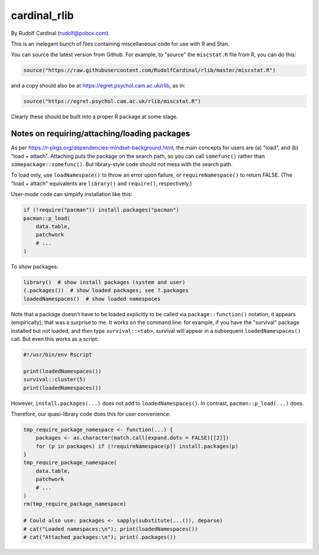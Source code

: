 cardinal_rlib
=============

By Rudolf Cardinal (rudolf@pobox.com).

This is an inelegant bunch of files containing miscellaneous code for use with
R and Stan.

You can source the latest version from Github. For example, to "source" the
``miscstat.R`` file from R, you can do this:

.. code-block:: R

    source("https://raw.githubusercontent.com/RudolfCardinal/rlib/master/miscstat.R")

and a copy should also be at https://egret.psychol.cam.ac.uk/rlib, as in:

.. code-block:: R

    source("https://egret.psychol.cam.ac.uk/rlib/miscstat.R")

Clearly these should be built into a proper R package at some stage.


Notes on requiring/attaching/loading packages
---------------------------------------------

As per https://r-pkgs.org/dependencies-mindset-background.html, the main
concepts for users are (a) "load", and (b) "load + attach". Attaching puts the
package on the search path, so you can call ``somefunc()`` rather than
``somepackage::somefunc()``. But library-style code should not mess with the
search path.

To load only, use ``loadNamespace()`` to throw an error upon failure, or
``requireNamespace()`` to return FALSE. (The "load + attach" equivalents are
``library()`` and ``require()``, respectively.)

User-mode code can simplify installation like this:

.. code-block:: R

    if (!require("pacman")) install.packages("pacman")
    pacman::p_load(
        data.table,
        patchwork
        # ...
    )

To show packages:

.. code-block:: R

    library()  # show install packages (system and user)
    (.packages())  # show loaded packages; see ?.packages
    loadedNamespaces()  # show loaded namespaces

Note that a package doesn't have to be loaded explicitly to be called via
``package::function()`` notation, it appears (empirically); that was a surprise
to me. It works on the command line: for example, if you have the "survival"
package installed but not loaded, and then type ``survival::<tab>``, survival
will appear in a subsequent ``loadedNamespaces()`` call. But even this works as
a script:

.. code-block:: R

    #!/usr/bin/env Rscript

    print(loadedNamespaces())
    survival::cluster(5)
    print(loadedNamespaces())

However, ``install.packages(...)`` does not add to ``loadedNamespaces()``. In
contrast, ``pacman::p_load(...)`` does.

Therefore, our quasi-library code does this for user convenience:

.. code-block:: R

    tmp_require_package_namespace <- function(...) {
        packages <- as.character(match.call(expand.dots = FALSE)[[2]])
        for (p in packages) if (!requireNamespace(p)) install.packages(p)
    }
    tmp_require_package_namespace(
        data.table,
        patchwork
        # ...
    )
    rm(tmp_require_package_namespace)

    # Could also use: packages <- sapply(substitute(...()), deparse)
    # cat("Loaded namespaces:\n"); print(loadedNamespaces())
    # cat("Attached packages:\n"); print(.packages())
